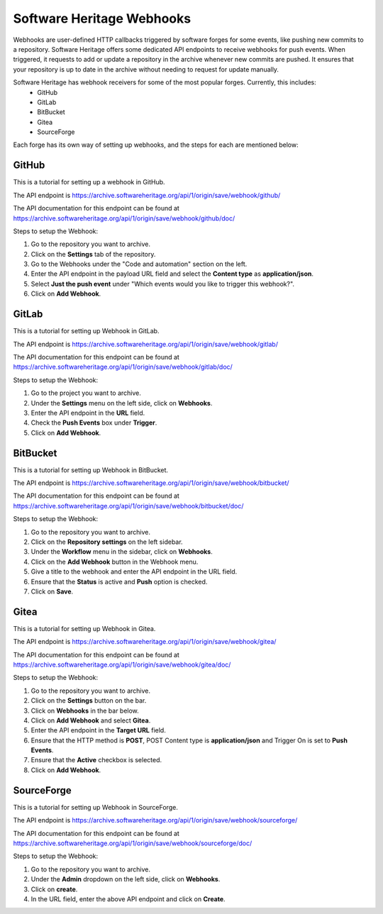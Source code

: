 .. _swh_scn_webhooks:

==========================
Software Heritage Webhooks
==========================

Webhooks are user-defined HTTP callbacks triggered by software forges for some events, like pushing new commits to a repository.
Software Heritage offers some dedicated API endpoints to receive webhooks for push events. When triggered, it requests to add or update a repository in the archive whenever new commits are pushed. It ensures that your repository is up to date in the archive without needing to request for update manually.

Software Heritage has webhook receivers for some of the most popular forges. Currently, this includes:
 - GitHub
 - GitLab
 - BitBucket
 - Gitea
 - SourceForge

Each forge has its own way of setting up webhooks, and the steps for each are mentioned below:

GitHub
------
This is a tutorial for setting up a webhook in GitHub.

The API endpoint is https://archive.softwareheritage.org/api/1/origin/save/webhook/github/

The API documentation for this endpoint can be found at https://archive.softwareheritage.org/api/1/origin/save/webhook/github/doc/

Steps to setup the Webhook:

1. Go to the repository you want to archive.
2. Click on the **Settings** tab of the repository.
3. Go to the Webhooks under the "Code and automation" section on the left.
4. Enter the API endpoint in the payload URL field and select the **Content type** as **application/json**.
5. Select **Just the push event** under "Which events would you like to trigger this webhook?".
6. Click on **Add Webhook**.

GitLab
------
This is a tutorial for setting up Webhook in GitLab.

The API endpoint is https://archive.softwareheritage.org/api/1/origin/save/webhook/gitlab/

The API documentation for this endpoint can be found at https://archive.softwareheritage.org/api/1/origin/save/webhook/gitlab/doc/

Steps to setup the Webhook:

1. Go to the project you want to archive.
2. Under the **Settings** menu on the left side, click on **Webhooks**.
3. Enter the API endpoint in the **URL** field.
4. Check the **Push Events** box under **Trigger**.
5. Click on **Add Webhook**.

BitBucket
---------
This is a tutorial for setting up Webhook in BitBucket.

The API endpoint is https://archive.softwareheritage.org/api/1/origin/save/webhook/bitbucket/

The API documentation for this endpoint can be found at https://archive.softwareheritage.org/api/1/origin/save/webhook/bitbucket/doc/

Steps to setup the Webhook:

1. Go to the repository you want to archive.
2. Click on the **Repository settings** on the left sidebar.
3. Under the **Workflow** menu in the sidebar, click on **Webhooks**.
4. Click on the **Add Webhook** button in the Webhook menu.
5. Give a title to the webhook and enter the API endpoint in the URL field.
6. Ensure that the **Status** is active and **Push** option is checked.
7. Click on **Save**.

Gitea
-----
This is a tutorial for setting up Webhook in Gitea.

The API endpoint is https://archive.softwareheritage.org/api/1/origin/save/webhook/gitea/

The API documentation for this endpoint can be found at https://archive.softwareheritage.org/api/1/origin/save/webhook/gitea/doc/

Steps to setup the Webhook:

1. Go to the repository you want to archive.
2. Click on the **Settings** button on the bar.
3. Click on **Webhooks** in the bar below.
4. Click on **Add Webhook** and select **Gitea**.
5. Enter the API endpoint in the **Target URL** field.
6. Ensure that the HTTP method is **POST**, POST Content type is **application/json** and Trigger On is set to **Push Events**.
7. Ensure that the **Active** checkbox is selected.
8. Click on **Add Webhook**.

SourceForge
-----------
This is a tutorial for setting up Webhook in SourceForge.

The API endpoint is https://archive.softwareheritage.org/api/1/origin/save/webhook/sourceforge/

The API documentation for this endpoint can be found at https://archive.softwareheritage.org/api/1/origin/save/webhook/sourceforge/doc/

Steps to setup the Webhook:

1. Go to the repository you want to archive.
2. Under the **Admin** dropdown on the left side, click on **Webhooks**.
3. Click on **create**.
4. In the URL field, enter the above API endpoint and click on **Create**.